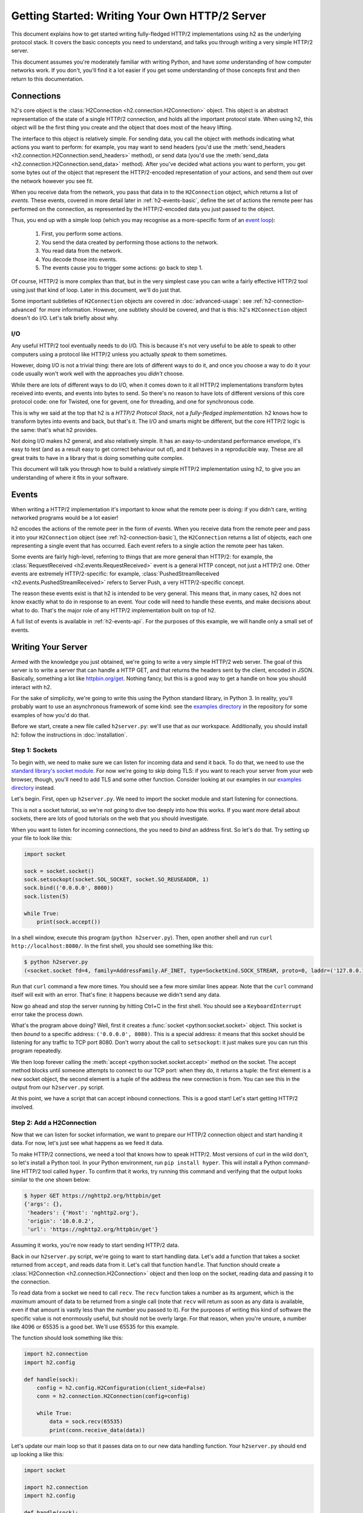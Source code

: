 Getting Started: Writing Your Own HTTP/2 Server
===============================================

This document explains how to get started writing fully-fledged HTTP/2
implementations using h2 as the underlying protocol stack. It covers the
basic concepts you need to understand, and talks you through writing a very
simple HTTP/2 server.

This document assumes you're moderately familiar with writing Python, and have
*some* understanding of how computer networks work. If you don't, you'll find
it a lot easier if you get some understanding of those concepts first and then
return to this documentation.


.. _h2-connection-basic:

Connections
-----------

h2's core object is the
:class:`H2Connection <h2.connection.H2Connection>` object. This object is an
abstract representation of the state of a single HTTP/2 connection, and holds
all the important protocol state. When using h2, this object will be the
first thing you create and the object that does most of the heavy lifting.

The interface to this object is relatively simple. For sending data, you
call the object with methods indicating what actions you want to perform: for
example, you may want to send headers (you'd use the
:meth:`send_headers <h2.connection.H2Connection.send_headers>` method), or
send data (you'd use the
:meth:`send_data <h2.connection.H2Connection.send_data>` method). After you've
decided what actions you want to perform, you get some bytes out of the object
that represent the HTTP/2-encoded representation of your actions, and send them
out over the network however you see fit.

When you receive data from the network, you pass that data in to the
``H2Connection`` object, which returns a list of *events*.
These events, covered in more detail later in :ref:`h2-events-basic`, define
the set of actions the remote peer has performed on the connection, as
represented by the HTTP/2-encoded data you just passed to the object.

Thus, you end up with a simple loop (which you may recognise as a more-specific
form of an `event loop`_):

    1. First, you perform some actions.
    2. You send the data created by performing those actions to the network.
    3. You read data from the network.
    4. You decode those into events.
    5. The events cause you to trigger some actions: go back to step 1.

Of course, HTTP/2 is more complex than that, but in the very simplest case you
can write a fairly effective HTTP/2 tool using just that kind of loop. Later in
this document, we'll do just that.

Some important subtleties of ``H2Connection`` objects are covered in
:doc:`advanced-usage`: see :ref:`h2-connection-advanced` for more information.
However, one subtlety should be covered, and that is this: h2's
``H2Connection`` object doesn't do I/O. Let's talk briefly about why.

I/O
~~~

Any useful HTTP/2 tool eventually needs to do I/O. This is because it's not
very useful to be able to speak to other computers using a protocol like HTTP/2
unless you actually *speak* to them sometimes.

However, doing I/O is not a trivial thing: there are lots of different ways to
do it, and once you choose a way to do it your code usually won't work well
with the approaches you *didn't* choose.

While there are lots of different ways to do I/O, when it comes down to it
all HTTP/2 implementations transform bytes received into events, and events
into bytes to send. So there's no reason to have lots of different versions of
this core protocol code: one for Twisted, one for gevent, one for threading,
and one for synchronous code.

This is why we said at the top that h2 is a *HTTP/2 Protocol Stack*, not
a *fully-fledged implementation*. h2 knows how to transform bytes into
events and back, but that's it. The I/O and smarts might be different, but
the core HTTP/2 logic is the same: that's what h2 provides.

Not doing I/O makes h2 general, and also relatively simple. It has an
easy-to-understand performance envelope, it's easy to test (and as a result
easy to get correct behaviour out of), and it behaves in a reproducible way.
These are all great traits to have in a library that is doing something quite
complex.

This document will talk you through how to build a relatively simple HTTP/2
implementation using h2, to give you an understanding of where it fits in
your software.


.. _h2-events-basic:

Events
------

When writing a HTTP/2 implementation it's important to know what the remote
peer is doing: if you didn't care, writing networked programs would be a lot
easier!

h2 encodes the actions of the remote peer in the form of *events*. When
you receive data from the remote peer and pass it into your ``H2Connection``
object (see :ref:`h2-connection-basic`), the ``H2Connection`` returns a list
of objects, each one representing a single event that has occurred. Each
event refers to a single action the remote peer has taken.

Some events are fairly high-level, referring to things that are more general
than HTTP/2: for example, the
:class:`RequestReceived <h2.events.RequestReceived>` event is a general HTTP
concept, not just a HTTP/2 one. Other events are extremely HTTP/2-specific:
for example, :class:`PushedStreamReceived <h2.events.PushedStreamReceived>`
refers to Server Push, a very HTTP/2-specific concept.

The reason these events exist is that h2 is intended to be very general.
This means that, in many cases, h2 does not know exactly what to do in
response to an event. Your code will need to handle these events, and make
decisions about what to do. That's the major role of any HTTP/2 implementation
built on top of h2.

A full list of events is available in :ref:`h2-events-api`. For the purposes
of this example, we will handle only a small set of events.


Writing Your Server
-------------------

Armed with the knowledge you just obtained, we're going to write a very simple
HTTP/2 web server. The goal of this server is to write a server that can handle
a HTTP GET, and that returns the headers sent by the client, encoded in JSON.
Basically, something a lot like `httpbin.org/get`_. Nothing fancy, but this is
a good way to get a handle on how you should interact with h2.

For the sake of simplicity, we're going to write this using the Python standard
library, in Python 3. In reality, you'll probably want to use an asynchronous
framework of some kind: see the `examples directory`_ in the repository for
some examples of how you'd do that.

Before we start, create a new file called ``h2server.py``: we'll use that as
our workspace. Additionally, you should install h2: follow the
instructions in :doc:`installation`.

Step 1: Sockets
~~~~~~~~~~~~~~~

To begin with, we need to make sure we can listen for incoming data and send it
back. To do that, we need to use the `standard library's socket module`_. For
now we're going to skip doing TLS: if you want to reach your server from your
web browser, though, you'll need to add TLS and some other function. Consider
looking at our examples in our `examples directory`_ instead.

Let's begin. First, open up ``h2server.py``. We need to import the socket
module and start listening for connections.

This is not a socket tutorial, so we're not going to dive too deeply into how
this works. If you want more detail about sockets, there are lots of good
tutorials on the web that you should investigate.

When you want to listen for incoming connections, the you need to *bind* an
address first. So let's do that. Try setting up your file to look like this:

.. code-block:: python

    import socket

    sock = socket.socket()
    sock.setsockopt(socket.SOL_SOCKET, socket.SO_REUSEADDR, 1)
    sock.bind(('0.0.0.0', 8080))
    sock.listen(5)

    while True:
        print(sock.accept())

In a shell window, execute this program (``python h2server.py``). Then, open
another shell and run ``curl http://localhost:8080/``. In the first shell, you
should see something like this:

.. code-block:: console

    $ python h2server.py
    (<socket.socket fd=4, family=AddressFamily.AF_INET, type=SocketKind.SOCK_STREAM, proto=0, laddr=('127.0.0.1', 8080), raddr=('127.0.0.1', 58800)>, ('127.0.0.1', 58800))

Run that ``curl`` command a few more times. You should see a few more similar
lines appear. Note that the ``curl`` command itself will exit with an error.
That's fine: it happens because we didn't send any data.

Now go ahead and stop the server running by hitting Ctrl+C in the first shell.
You should see a ``KeyboardInterrupt`` error take the process down.

What's the program above doing? Well, first it creates a
:func:`socket <python:socket.socket>` object. This socket is then *bound* to
a specific address: ``('0.0.0.0', 8080)``. This is a special address: it means
that this socket should be listening for any traffic to TCP port 8080. Don't
worry about the call to ``setsockopt``: it just makes sure you can run this
program repeatedly.

We then loop forever calling the :meth:`accept <python:socket.socket.accept>`
method on the socket. The accept method blocks until someone attempts to
connect to our TCP port: when they do, it returns a tuple: the first element is
a new socket object, the second element is a tuple of the address the new
connection is from. You can see this in the output from our ``h2server.py``
script.

At this point, we have a script that can accept inbound connections. This is a
good start! Let's start getting HTTP/2 involved.


Step 2: Add a H2Connection
~~~~~~~~~~~~~~~~~~~~~~~~~~

Now that we can listen for socket information, we want to prepare our HTTP/2
connection object and start handing it data. For now, let's just see what
happens as we feed it data.

To make HTTP/2 connections, we need a tool that knows how to speak HTTP/2.
Most versions of curl in the wild don't, so let's install a Python tool. In
your Python environment, run ``pip install hyper``. This will install a Python
command-line HTTP/2 tool called ``hyper``. To confirm that it works, try
running this command and verifying that the output looks similar to the one
shown below:

.. code-block:: console

    $ hyper GET https://nghttp2.org/httpbin/get
    {'args': {},
     'headers': {'Host': 'nghttp2.org'},
     'origin': '10.0.0.2',
     'url': 'https://nghttp2.org/httpbin/get'}

Assuming it works, you're now ready to start sending HTTP/2 data.

Back in our ``h2server.py`` script, we're going to want to start handling data.
Let's add a function that takes a socket returned from ``accept``, and reads
data from it. Let's call that function ``handle``. That function should create
a :class:`H2Connection <h2.connection.H2Connection>` object and then loop on
the socket, reading data and passing it to the connection.

To read data from a socket we need to call ``recv``. The ``recv`` function
takes a number as its argument, which is the *maximum* amount of data to be
returned from a single call (note that ``recv`` will return as soon as any data
is available, even if that amount is vastly less than the number you passed to
it). For the purposes of writing this kind of software the specific value is
not enormously useful, but should not be overly large. For that reason, when
you're unsure, a number like 4096 or 65535 is a good bet. We'll use 65535 for
this example.

The function should look something like this:

.. code-block:: python

    import h2.connection
    import h2.config

    def handle(sock):
        config = h2.config.H2Configuration(client_side=False)
        conn = h2.connection.H2Connection(config=config)

        while True:
            data = sock.recv(65535)
            print(conn.receive_data(data))

Let's update our main loop so that it passes data on to our new data handling
function. Your ``h2server.py`` should end up looking a like this:

.. code-block:: python

    import socket

    import h2.connection
    import h2.config

    def handle(sock):
        config = h2.config.H2Configuration(client_side=False)
        conn = h2.connection.H2Connection(config=config)

        while True:
            data = sock.recv(65535)
            if not data:
                break

            print(conn.receive_data(data))


    sock = socket.socket()
    sock.setsockopt(socket.SOL_SOCKET, socket.SO_REUSEADDR, 1)
    sock.bind(('0.0.0.0', 8080))
    sock.listen(5)

    while True:
        handle(sock.accept()[0])

Running that in one shell, in your other shell you can run
``hyper --h2 GET http://localhost:8080/``. That shell should hang, and you
should then see the following output from your ``h2server.py`` shell:

.. code-block:: console

    $ python h2server.py
    [<h2.events.RemoteSettingsChanged object at 0x10c4ee390>]

You'll then need to kill ``hyper`` and ``h2server.py`` with Ctrl+C. Feel free
to do this a few times, to see how things behave.

So, what did we see here? When the connection was opened, we used the
:meth:`recv <python:socket.socket.recv>` method to read some data from the
socket, in a loop. We then passed that data to the connection object, which
returned us a single event object:
:class:`RemoteSettingsChanged <h2.events.RemoteSettingsChanged>`.

But what we didn't see was anything else. So it seems like all ``hyper`` did
was change its settings, but nothing else. If you look at the other ``hyper``
window, you'll notice that it hangs for a while and then eventually fails with
a socket timeout. It was waiting for something: what?

Well, it turns out that at the start of a connection, both sides need to send
a bit of data, called "the HTTP/2 preamble". We don't need to get into too much
detail here, but basically both sides need to send a single block of HTTP/2
data that tells the other side what their settings are. ``hyper`` did that,
but we didn't.

Let's do that next.


Step 3: Sending the Preamble
~~~~~~~~~~~~~~~~~~~~~~~~~~~~

h2 makes doing connection setup really easy. All you need to do is call
the
:meth:`initiate_connection <h2.connection.H2Connection.initiate_connection>`
method, and then send the corresponding data. Let's update our ``handle``
function to do just that:

.. code-block:: python

    def handle(sock):
        config = h2.config.H2Configuration(client_side=False)
        conn = h2.connection.H2Connection(config=config)
        conn.initiate_connection()
        sock.sendall(conn.data_to_send())

        while True:
            data = sock.recv(65535)
            print(conn.receive_data(data))


The big change here is the call to ``initiate_connection``, but there's another
new method in there:
:meth:`data_to_send <h2.connection.H2Connection.data_to_send>`.

When you make function calls on your ``H2Connection`` object, these will often
want to cause HTTP/2 data to be written out to the network. But h2
doesn't do any I/O, so it can't do that itself. Instead, it writes it to an
internal buffer. You can retrieve data from this buffer using the
``data_to_send`` method. There are some subtleties about that method, but we
don't need to worry about them right now: all we need to do is make sure we're
sending whatever data is outstanding.

Your ``h2server.py`` script should now look like this:

.. code-block:: python

    import socket

    import h2.connection
    import h2.config

    def handle(sock):
        config = h2.config.H2Configuration(client_side=False)
        conn = h2.connection.H2Connection(config=config)
        conn.initiate_connection()
        sock.sendall(conn.data_to_send())

        while True:
            data = sock.recv(65535)
            if not data:
                break

            print(conn.receive_data(data))


    sock = socket.socket()
    sock.setsockopt(socket.SOL_SOCKET, socket.SO_REUSEADDR, 1)
    sock.bind(('0.0.0.0', 8080))
    sock.listen(5)

    while True:
        handle(sock.accept()[0])


With this change made, rerun your ``h2server.py`` script and hit it with the
same ``hyper`` command: ``hyper --h2 GET http://localhost:8080/``. The
``hyper`` command still hangs, but this time we get a bit more output from our
``h2server.py`` script:

.. code-block:: console

    $ python h2server.py
    [<h2.events.RemoteSettingsChanged object at 0x10292d390>]
    [<h2.events.SettingsAcknowledged object at 0x102b3a160>]
    [<h2.events.RequestReceived object at 0x102b3a3c8>, <h2.events.StreamEnded object at 0x102b3a400>]

So, what's happening?

The first thing to note is that we're going around our loop more than once now.
First, we receive some data that triggers a
:class:`RemoteSettingsChanged <h2.events.RemoteSettingsChanged>` event.
Then, we get some more data that triggers a
:class:`SettingsAcknowledged <h2.events.SettingsAcknowledged>` event.
Finally, even more data that triggers *two* events:
:class:`RequestReceived <h2.events.RequestReceived>` and
:class:`StreamEnded <h2.events.StreamEnded>`.

So, what's happening is that ``hyper`` is telling us about its settings,
acknowledging ours, and then sending us a request. Then it ends a *stream*,
which is a HTTP/2 communications channel that holds a request and response
pair.

A stream isn't done until it's either *reset* or both sides *close* it:
in this sense it's bi-directional. So what the ``StreamEnded`` event tells us
is that ``hyper`` is closing its half of the stream: it won't send us any more
data on that stream. That means the request is done.

So why is ``hyper`` hanging? Well, we haven't sent a response yet: let's do
that.


Step 4: Handling Events
~~~~~~~~~~~~~~~~~~~~~~~

What we want to do is send a response when we receive a request. Happily, we
get an event when we receive a request, so we can use that to be our signal.

Let's define a new function that sends a response. For now, this response can
just be a little bit of data that prints "it works!".

The function should take the ``H2Connection`` object, and the event that
signaled the request. Let's define it.

.. code-block:: python

    def send_response(conn, event):
        stream_id = event.stream_id
        conn.send_headers(
            stream_id=stream_id,
            headers=[
                (':status', '200'),
                ('server', 'basic-h2-server/1.0')
            ],
        )
        conn.send_data(
            stream_id=stream_id,
            data=b'it works!',
            end_stream=True
        )

So while this is only a short function, there's quite a lot going on here we
need to unpack. Firstly, what's a stream ID? Earlier we discussed streams
briefly, to say that they're a bi-directional communications channel that holds
a request and response pair. Part of what makes HTTP/2 great is that there can
be lots of streams going on at once, sending and receiving different requests
and responses. To identify each stream, we use a *stream ID*. These are unique
across the lifetime of a connection, and they go in ascending order.

Most ``H2Connection`` functions take a stream ID: they require you to actively
tell the connection which one to use. In this case, as a simple server, we will
never need to choose a stream ID ourselves: the client will always choose one
for us. That means we'll always be able to get the one we need off the events
that fire.

Next, we send some *headers*. In HTTP/2, a response is made up of some set of
headers, and optionally some data. The headers have to come first: if you're a
client then you'll be sending *request* headers, but in our case these headers
are our *response* headers.

Mostly these aren't very exciting, but you'll notice once special header in
there: ``:status``. This is a HTTP/2-specific header, and it's used to hold the
HTTP status code that used to go at the top of a HTTP response. Here, we're
saying the response is ``200 OK``, which is successful.

To send headers in h2, you use the
:meth:`send_headers <h2.connection.H2Connection.send_headers>` function.

Next, we want to send the body data. To do that, we use the
:meth:`send_data <h2.connection.H2Connection.send_data>` function. This also
takes a stream ID. Note that the data is binary: h2 does not work with
unicode strings, so you *must* pass bytestrings to the ``H2Connection``. The
one exception is headers: h2 will automatically encode those into UTF-8.

The last thing to note is that on our call to ``send_data``, we set
``end_stream`` to ``True``. This tells h2 (and the remote peer) that
we're done with sending data: the response is over. Because we know that
``hyper`` will have ended its side of the stream, when we end ours the stream
will be totally done with.

We're nearly ready to go with this: we just need to plumb this function in.
Let's amend our ``handle`` function again:

.. code-block:: python

    import h2.events
    import h2.config

    def handle(sock):
        config = h2.config.H2Configuration(client_side=False)
        conn = h2.connection.H2Connection(config=config)
        conn.initiate_connection()
        sock.sendall(conn.data_to_send())

        while True:
            data = sock.recv(65535)
            if not data:
                break

            events = conn.receive_data(data)
            for event in events:
                if isinstance(event, h2.events.RequestReceived):
                    send_response(conn, event)

            data_to_send = conn.data_to_send()
            if data_to_send:
                sock.sendall(data_to_send)

The changes here are all at the end. Now, when we receive some events, we
look through them for the ``RequestReceived`` event. If we find it, we make
sure we send a response.

Then, at the bottom of the loop we check whether we have any data to send, and
if we do, we send it. Then, we repeat again.

With these changes, your ``h2server.py`` file should look like this:

.. code-block:: python

    import socket

    import h2.connection
    import h2.events
    import h2.config

    def send_response(conn, event):
        stream_id = event.stream_id
        conn.send_headers(
            stream_id=stream_id,
            headers=[
                (':status', '200'),
                ('server', 'basic-h2-server/1.0')
            ],
        )
        conn.send_data(
            stream_id=stream_id,
            data=b'it works!',
            end_stream=True
        )

    def handle(sock):
        config = h2.config.H2Configuration(client_side=False)
        conn = h2.connection.H2Connection(config=config)
        conn.initiate_connection()
        sock.sendall(conn.data_to_send())

        while True:
            data = sock.recv(65535)
            if not data:
                break

            events = conn.receive_data(data)
            for event in events:
                if isinstance(event, h2.events.RequestReceived):
                    send_response(conn, event)

            data_to_send = conn.data_to_send()
            if data_to_send:
                sock.sendall(data_to_send)


    sock = socket.socket()
    sock.setsockopt(socket.SOL_SOCKET, socket.SO_REUSEADDR, 1)
    sock.bind(('0.0.0.0', 8080))
    sock.listen(5)

    while True:
        handle(sock.accept()[0])

Alright. Let's run this, and then run our ``hyper`` command again.

This time, nothing is printed from our server, and the ``hyper`` side prints
``it works!``. Success! Try running it a few more times, and we can see that
not only does it work the first time, it works the other times too!

We can speak HTTP/2! Let's add the final step: returning the JSON-encoded
request headers.

Step 5: Returning Headers
~~~~~~~~~~~~~~~~~~~~~~~~~

If we want to return the request headers in JSON, the first thing we have to do
is find them. Handily, if you check the documentation for
:class:`RequestReceived <h2.events.RequestReceived>` you'll find that this
event carries, in addition to the stream ID, the request headers.

This means we can make a really simple change to our ``send_response``
function to take those headers and encode them as a JSON object. Let's do that:

.. code-block:: python

    import json

    def send_response(conn, event):
        stream_id = event.stream_id
        response_data = json.dumps(dict(event.headers)).encode('utf-8')

        conn.send_headers(
            stream_id=stream_id,
            headers=[
                (':status', '200'),
                ('server', 'basic-h2-server/1.0'),
                ('content-length', str(len(response_data))),
                ('content-type', 'application/json'),
            ],
        )
        conn.send_data(
            stream_id=stream_id,
            data=response_data,
            end_stream=True
        )

This is a really simple change, but it's all we need to do: a few extra headers
and the JSON dump, but that's it.

Section 6: Bringing It All Together
~~~~~~~~~~~~~~~~~~~~~~~~~~~~~~~~~~~

This should be all we need!

Let's take all the work we just did and throw that into our ``h2server.py``
file, which should now look like this:

.. code-block:: python

    import json
    import socket

    import h2.connection
    import h2.events
    import h2.config

    def send_response(conn, event):
        stream_id = event.stream_id
        response_data = json.dumps(dict(event.headers)).encode('utf-8')

        conn.send_headers(
            stream_id=stream_id,
            headers=[
                (':status', '200'),
                ('server', 'basic-h2-server/1.0'),
                ('content-length', str(len(response_data))),
                ('content-type', 'application/json'),
            ],
        )
        conn.send_data(
            stream_id=stream_id,
            data=response_data,
            end_stream=True
        )

    def handle(sock):
        config = h2.config.H2Configuration(client_side=False)
        conn = h2.connection.H2Connection(config=config)
        conn.initiate_connection()
        sock.sendall(conn.data_to_send())

        while True:
            data = sock.recv(65535)
            if not data:
                break

            events = conn.receive_data(data)
            for event in events:
                if isinstance(event, h2.events.RequestReceived):
                    send_response(conn, event)

            data_to_send = conn.data_to_send()
            if data_to_send:
                sock.sendall(data_to_send)


    sock = socket.socket()
    sock.setsockopt(socket.SOL_SOCKET, socket.SO_REUSEADDR, 1)
    sock.bind(('0.0.0.0', 8080))
    sock.listen(5)

    while True:
        handle(sock.accept()[0])

Now, execute ``h2server.py`` and then point ``hyper`` at it again. You should
see something like the following output from ``hyper``:

.. code-block:: console

    $ hyper --h2 GET http://localhost:8080/
    {":scheme": "http", ":authority": "localhost", ":method": "GET", ":path": "/"}

Here you can see the HTTP/2 request 'special headers' that ``hyper`` sends.
These are similar to the ``:status`` header we have to send on our response:
they encode important parts of the HTTP request in a clearly-defined way. If
you were writing a client stack using h2, you'd need to make sure you
were sending those headers.

Congratulations!
~~~~~~~~~~~~~~~~

Congratulations! You've written your first HTTP/2 server! If you want to extend
it, there are a few directions you could investigate:

- We didn't handle a few events that we saw were being raised: you could add
  some methods to handle those appropriately.
- Right now our server is single threaded, so it can only handle one client at
  a time. Consider rewriting this server to use threads, or writing this
  server again using your favourite asynchronous programming framework.

  If you plan to use threads, you should know that a ``H2Connection`` object is
  deliberately not thread-safe. As a possible design pattern, consider creating
  threads and passing the sockets returned by ``accept`` to those threads, and
  then letting those threads create their own ``H2Connection`` objects.
- Take a look at some of our long-form code examples in :doc:`examples`.
- Alternatively, try playing around with our examples in our repository's
  `examples directory`_. These examples are a bit more fully-featured, and can
  be reached from your web browser. Try adjusting what they do, or adding new
  features to them!
- You may want to make this server reachable from your web browser. To do that,
  you'll need to add proper TLS support to your server. This can be tricky, and
  in many cases requires `PyOpenSSL`_ in addition to the other libraries you
  have installed. Check the `Eventlet example`_ to see what PyOpenSSL code is
  required to TLS-ify your server.



.. _event loop: https://en.wikipedia.org/wiki/Event_loop
.. _httpbin.org/get: https://httpbin.org/get
.. _examples directory: https://github.com/python-hyper/h2/tree/master/examples
.. _standard library's socket module: https://docs.python.org/3/library/socket.html
.. _Application Layer Protocol Negotiation: https://en.wikipedia.org/wiki/Application-Layer_Protocol_Negotiation
.. _get your certificate here: https://raw.githubusercontent.com/python-hyper/h2/master/examples/twisted/server.crt
.. _get your private key here: https://raw.githubusercontent.com/python-hyper/h2/master/examples/twisted/server.key
.. _PyOpenSSL: http://pyopenssl.readthedocs.org/
.. _Eventlet example: https://github.com/python-hyper/h2/blob/master/examples/eventlet/eventlet-server.py
